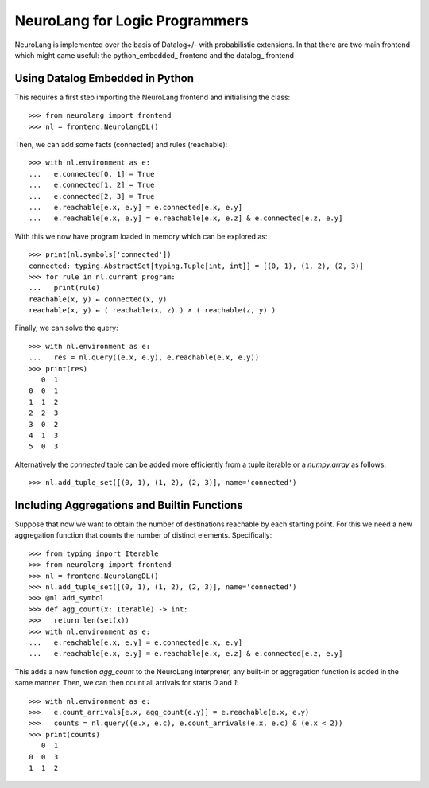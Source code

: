 NeuroLang for Logic Programmers
===============================


NeuroLang is implemented over the basis of Datalog+/- with probabilistic extensions. In that there are two main frontend which might came useful: the python_embedded_ frontend and the datalog_ frontend

.. python_embedded_

Using Datalog Embedded in Python
--------------------------------

This requires a first step importing the NeuroLang frontend and initialising the class::

  >>> from neurolang import frontend
  >>> nl = frontend.NeurolangDL()

Then, we can add some facts (connected) and rules (reachable)::

  >>> with nl.environment as e:
  ...   e.connected[0, 1] = True
  ...   e.connected[1, 2] = True
  ...   e.connected[2, 3] = True
  ...   e.reachable[e.x, e.y] = e.connected[e.x, e.y]
  ...   e.reachable[e.x, e.y] = e.reachable[e.x, e.z] & e.connected[e.z, e.y]

With this we now have program loaded in memory which can be explored as::

  >>> print(nl.symbols['connected'])
  connected: typing.AbstractSet[typing.Tuple[int, int]] = [(0, 1), (1, 2), (2, 3)]
  >>> for rule in nl.current_program:
  ...   print(rule)
  reachable(x, y) ← connected(x, y)
  reachable(x, y) ← ( reachable(x, z) ) ∧ ( reachable(z, y) )

Finally, we can solve the query::

  >>> with nl.environment as e:
  ...   res = nl.query((e.x, e.y), e.reachable(e.x, e.y))
  >>> print(res)
     0  1
  0  0  1
  1  1  2
  2  2  3
  3  0  2
  4  1  3
  5  0  3

Alternatively the `connected` table can be added more efficiently
from a tuple iterable or a `numpy.array` as follows::

  >>> nl.add_tuple_set([(0, 1), (1, 2), (2, 3)], name='connected')


Including Aggregations and Builtin Functions
--------------------------------------------

Suppose that now we want to obtain the number of destinations
reachable by each starting point. For this we need a new aggregation
function that counts the number of distinct elements. Specifically::

  >>> from typing import Iterable
  >>> from neurolang import frontend
  >>> nl = frontend.NeurolangDL()
  >>> nl.add_tuple_set([(0, 1), (1, 2), (2, 3)], name='connected')
  >>> @nl.add_symbol
  >>> def agg_count(x: Iterable) -> int:
  >>>   return len(set(x))
  >>> with nl.environment as e:
  ...   e.reachable[e.x, e.y] = e.connected[e.x, e.y]
  ...   e.reachable[e.x, e.y] = e.reachable[e.x, e.z] & e.connected[e.z, e.y]


This adds a new function `agg_count` to the NeuroLang interpreter,
any built-in or aggregation function is added in the same manner. Then,
we can then count all arrivals for starts `0` and `1`::

  >>> with nl.environment as e:
  >>>   e.count_arrivals[e.x, agg_count(e.y)] = e.reachable(e.x, e.y)
  >>>   counts = nl.query((e.x, e.c), e.count_arrivals(e.x, e.c) & (e.x < 2))
  >>> print(counts)
     0  1
  0  0  3
  1  1  2


.. Adding Probabilistic Facts, Choices and Querying Them
.. --------------------------------------------

.. Neurolang can also handle probabilistic facts, and choices. In the
.. probabilistic facts, each tuple of a certain set is considered an
.. independent random variable that can exist or not in a possible world
.. independently with a given probability. For this we need to use Neurolang's
.. probabilistic solver. For instance::
  
